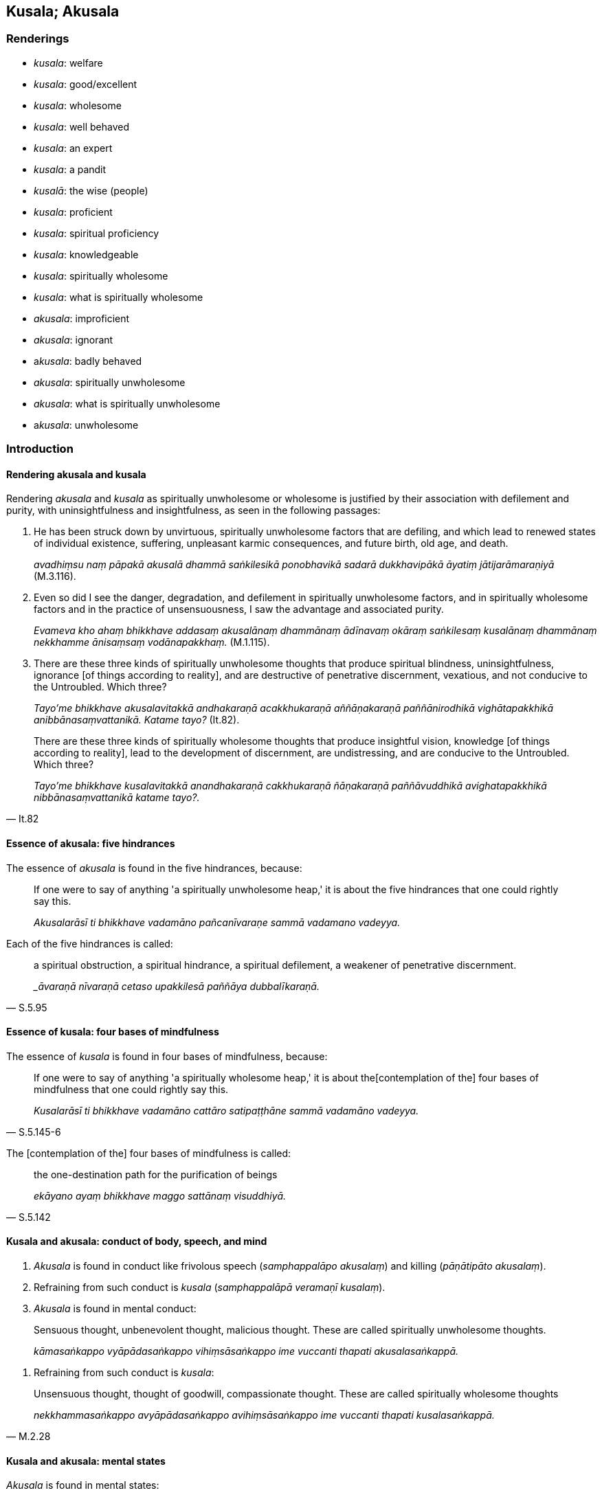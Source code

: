 == Kusala; Akusala

=== Renderings

- _kusala_: welfare

- _kusala_: good/excellent

- _kusala_: wholesome

- _kusala_: well behaved

- _kusala_: an expert

- _kusala_: a pandit

- _kusalā_: the wise (people)

- _kusala_: proficient

- _kusala_: spiritual proficiency

- _kusala_: knowledgeable

- _kusala_: spiritually wholesome

- _kusala_: what is spiritually wholesome

- _akusala_: improficient

- _akusala_: ignorant

- a__kusala__: badly behaved

- _akusala_: spiritually unwholesome

- _akusala_: what is spiritually unwholesome

- a__kusala__: unwholesome

=== Introduction

==== Rendering akusala and kusala

Rendering _akusala_ and _kusala_ as spiritually unwholesome or wholesome is 
justified by their association with defilement and purity, with 
uninsightfulness and insightfulness, as seen in the following passages:

1. He has been struck down by unvirtuous, spiritually unwholesome factors that 
are defiling, and which lead to renewed states of individual existence, 
suffering, unpleasant karmic consequences, and future birth, old age, and death.
+
****
_avadhiṃsu naṃ pāpakā akusalā dhammā saṅkilesikā ponobhavikā 
sadarā dukkhavipākā āyatiṃ jātijarāmaraṇiyā_ (M.3.116).
****

2. Even so did I see the danger, degradation, and defilement in spiritually 
unwholesome factors, and in spiritually wholesome factors and in the practice 
of unsensuousness, I saw the advantage and associated purity.
+
****
_Evameva kho ahaṃ bhikkhave addasaṃ akusalānaṃ dhammānaṃ ādīnavaṃ 
okāraṃ saṅkilesaṃ kusalānaṃ dhammānaṃ nekkhamme ānisaṃsaṃ 
vodānapakkhaṃ._ (M.1.115).
****

3. There are these three kinds of spiritually unwholesome thoughts that produce 
spiritual blindness, uninsightfulness, ignorance [of things according to 
reality], and are destructive of penetrative discernment, vexatious, and not 
conducive to the Untroubled. Which three?
+
****
_Tayo'me bhikkhave akusalavitakkā andhakaraṇā acakkhukaraṇā 
aññāṇakaraṇā paññānirodhikā vighātapakkhikā 
anibbānasaṃvattanikā. Katame tayo?_ (It.82).
****

[quote, It.82]
____
There are these three kinds of spiritually wholesome thoughts that produce 
insightful vision, knowledge [of things according to reality], lead to the 
development of discernment, are undistressing, and are conducive to the 
Untroubled. Which three?

_Tayo'me bhikkhave kusalavitakkā anandhakaraṇā cakkhukaraṇā 
ñāṇakaraṇā paññāvuddhikā avighatapakkhikā nibbānasaṃvattanikā 
katame tayo?._
____

==== Essence of akusala: five hindrances

The essence of _akusala_ is found in the five hindrances, because:

____
If one were to say of anything 'a spiritually unwholesome heap,' it is about 
the five hindrances that one could rightly say this.

_Akusalarāsī ti bhikkhave vadamāno pañcanīvaraṇe sammā vadamano 
vadeyya._
____

Each of the five hindrances is called:

[quote, S.5.95]
____
a spiritual obstruction, a spiritual hindrance, a spiritual defilement, a 
weakener of penetrative discernment.

__āvaraṇā nīvaraṇā cetaso upakkilesā paññāya dubbalīkaraṇā._
____

==== Essence of kusala: four bases of mindfulness

The essence of _kusala_ is found in four bases of mindfulness, because:

[quote, S.5.145-6]
____
If one were to say of anything 'a spiritually wholesome heap,' it is about the 
&#8203;[contemplation of the] four bases of mindfulness that one could rightly say 
this.

_Kusalarāsī ti bhikkhave vadamāno cattāro satipaṭṭhāne sammā 
vadamāno vadeyya._
____

The [contemplation of the] four bases of mindfulness is called:

[quote, S.5.142]
____
the one-destination path for the purification of beings

_ekāyano ayaṃ bhikkhave maggo sattānaṃ visuddhiyā._
____

==== Kusala and akusala: conduct of body, speech, and mind

1. _Akusala_ is found in conduct like frivolous speech (_samphappalāpo 
akusalaṃ_) and killing (_pāṇātipāto akusalaṃ_).

2. Refraining from such conduct is _kusala_ (_samphappalāpā veramaṇī 
kusalaṃ_).

3. _Akusala_ is found in mental conduct:

____
Sensuous thought, unbenevolent thought, malicious thought. These are called 
spiritually unwholesome thoughts.

_kāmasaṅkappo vyāpādasaṅkappo vihiṃsāsaṅkappo ime vuccanti thapati 
akusalasaṅkappā._
____

4. Refraining from such conduct is _kusala_:

[quote, M.2.28]
____
Unsensuous thought, thought of goodwill, compassionate thought. These are 
called spiritually wholesome thoughts

_nekkhammasaṅkappo avyāpādasaṅkappo avihiṃsāsaṅkappo ime vuccanti 
thapati kusalasaṅkappā._
____

==== Kusala and akusala: mental states

_Akusala_ is found in mental states:

____
Greed is spiritually unwholesome

_abhijjhā akusalaṃ_
____

____
Ill will is spiritually unwholesome

_vyāpādo akusalaṃ_
____

____
Wrong view [of reality] is spiritually unwholesome

_micchādiṭṭhi akusalaṃ_
____

_Kusala_ is found in their opposites.

____
Non-greed is spiritually wholesome

_anabhijjhā kusalaṃ_
____

____
Goodwill is spiritually wholesome

_avyāpādo kusalaṃ_
____

[quote, M.1.47]
____
Right perception [of reality] is spiritually wholesome

_sammādiṭṭhi kusalaṃ._
____

==== People and objects: not kusala or akusala

Therefore people and objects (apart from mental objects) are not spiritually 
wholesome or unwholesome. Neither, in themselves, are religious teachings, 
which instead we call 'wholesome' and 'unwholesome':

[quote, A.1.190]
____
Kālāmas, if you yourselves should consider: "These teachings are wholesome... 
you should accept and abide by them.

_Yadā tumhe kālāmā attanā'va jāneyyātha ime dhammā kusalā... atha 
tumhe kālāmā upasampajja vihareyyātha_
____

[quote, A.1.190]
____
Kālāmas, if you yourselves should consider: "These teachings are 
unwholesome... you should abandon them.

_Yadā tumhe kālāmā attanāva jāneyyātha ime dhammā akusalā... atha 
tumhe kālāmā pajaheyyātha._
____

But the practice of religious teachings is a different matter:

[quote, A.5.241]
____
Wrong view [of reality], wrong thought, wrong speech, wrong conduct, wrong 
means of livelihood, wrong endeavour, wrong mindfulness, wrong inward 
collectedness, wrong knowledge [of things according to reality], wrong 
liberation [from perceptually obscuring states]: this is called spiritually 
unwholesome.

_Micchādiṭṭhi micchāsaṅkappo micchāvācā micchākammanto 
micchāājīvo micchāvāyāmo micchāsati micchāsamādhi micchāñāṇaṃ 
micchāvimutti idaṃ vuccati bhikkhave akusalaṃ._
____

[quote, A.5.241]
____
Right perception [of reality], right thought, right speech, right conduct, 
right means of livelihood, right endeavour, right mindfulness, right inward 
collectedness, right knowledge [of things according to reality], right 
liberation [from perceptually obscuring states]: this is called spiritually 
wholesome.

_Sammādiṭṭhi sammāsaṅkappo sammāvācā sammākammanto sammāājīvo 
sammāvāyāmo sammāsati sammāsamādhi sammāñāṇaṃ sammāvimutti idaṃ 
vuccati bhikkhave kusalan ti._
____

=== Illustrations

.Illustration
====
kusalaṃ

welfare
====

[quote, Sn.v.981]
____
He asked after his comfort and welfare.

_Sukhañca kusalaṃ pucchi._
____

.Illustration
====
kusalā

wholesome
====

[quote, Sn.p.139]
____
These teachings which are wholesome, noble, and which lead to deliverance [from 
suffering] and to enlightenment.

_Ye te bhikkhave kusalā dhammā ariyā niyyānikā sambodhagāmino._
____

.Illustration
====
kusalā

wholesome
====

[quote, A.1.190]
____
Kālāmas, if you yourselves should consider: "These teachings are wholesome... 
you should accept and abide by them.

_Yadā tumhe kālāmā attanā'va jāneyyātha ime dhammā kusalā... atha 
tumhe kālāmā upasampajja vihareyyātha_
____

.Illustration
====
akusalehi

unwholesome
====

[quote, A.4.11-13]
____
A person whose spiritual qualities are wholly black and unwholesome

_samannāgato hoti ekanta kāḷakehi akusalehi dhammehī._
____

.Illustration
====
akusalā

unwholesome
====

[quote, A.1.190]
____
Kālāmas, if you yourselves should consider: "These teachings are 
unwholesome... you should abandon them.

_Yadā tumhe kālāmā attanāva jāneyyātha ime dhammā akusalā... atha 
tumhe kālāmā pajaheyyātha._
____

.Illustration
====
kusalaṃ

good
====

____
&#8203;[He would reflect:] "Since I received something, that is alright," or "Since I 
received nothing, that is good."

_Alatthaṃ yadidaṃ sādhu nālatthaṃ kusalaṃ iti_
____

[quote, Sn.v.712]
____
Being the same in either event, he [would] return to that same tree._

_Ubhayeneva so tādī rukkhaṃvupanivattati._
____

.Illustration
====
kusalā

good/excellent
====

[quote, S.5.374]
____
I would not say anything about Mahānāma the Sakyan except what is excellent 
and good.

_mahānāma sakkaṃ na kiñci vadāmi aññatra kalyāṇā aññatra kusalā 
ti._
____

COMMENT

_Kalyāṇā_ and _kusalā_ are synonyms here. Both could be rendered 
'excellent' or 'good.'

.Illustration
====
kusalā

the wise
====

[quote, Sn.v.830]
____
One should not dispute. Spiritual purity is not attained thereby, say the wise.

_na hi tena suddhiṃ kusalā vadanti._
____

.Illustration
====
kusalo

well behaved
====

[quote, Sn.v.536]
____
Whoever in this world amongst those living the religious life has attained the 
&#8203;[supreme] attainment, who is well behaved always, who understands the teaching, 
who is attached to nothing, who is liberated [from perceptually obscuring 
states], and in whom there are no states of repugnance, he is one of good 
conduct.

_Yo idha caraṇesu pattipatto kusalo sabbadā ājānāti dhammaṃ +
Sabbattha na sajjati vimutto paṭighā yassa na santi caraṇavā so._
____

.Illustration
====
kusalo

proficient
====

[quote, Th.v.1194]
____
In a moment I can fashion the bodily forms of 100,000 people. I am proficient 
in supernormal transformations. I am master of psychic power.

_Ahaṃ vikubbanāsu kusalo vasībhūtomhi iddhiyā._
____

.Illustration
====
kusalo

proficient
====

A meditator (_jhāyī_) can be:

____
proficient in attaining inward collectedness but improficient in maintaining 
inward collectedness

_samādhismiṃ samāpattikusalo hoti na samādhismiṃ ṭhitikusalo._
____

[quote, S.3.264-269]
____
proficient in maintaining inward collectedness but improficient in emerging 
from inward collectedness

_samādhismiṃ ṭhitikusalo hoti na samādhismiṃ vuṭṭhānakusalo._
____

.Illustration
====
kusalo

proficient
====

[quote, A.5.155]
____
Someone declares his arahantship. The Perfect One or his disciple who is a 
meditator, proficient in attaining inward collectedness, proficient in reading 
others' minds, proficient in reading the habits of others' minds, closely 
examines, questions and talks with him.

_tathāgato vā tathāgatasāvako vā jhāyī samāpattikusalo paracittakusalo 
paracittapariyāyakusalo samanuyuñjati samanugāhati samanubhāsati._
____

.Illustration
====
kusalena

proficient
====

[quote, Th.v.158]
____
With [the assistance of] the enlightened kinsman of the Sun clan, who is 
proficient in methods of teaching, having applied myself properly [to the 
eightfold path] I removed my mind from states of individual existence

_Upāyakusalenāhaṃ buddhenādiccabandhunā +
Yoniso paṭipajjitvā bhave cittaṃ udabbahinti._
____

.Illustration
====
kusalaṃ

spiritually wholesome; kusalaṃ, spiritual proficiency
====

____
An individual endowed with which ten qualities is one whom I describe as being 
perfect in what is spiritually wholesome, of the highest spiritual proficiency, 
an invincible ascetic who has attained the supreme attainment?

_sampannakusalaṃ paramakusalaṃ uttamapattipattaṃ samaṇaṃ ayojjhaṃ_
____

[quote, M.2.29]
____
The one possessed of the right perception [of reality] of a finished 
disciple... the right liberation [from perceptually obscuring states] of a 
finished disciple.

_asekhāya sammādiṭṭhiyā samannāgato hoti... asekhāya sammāvimuttiyā 
samannāgato hoti._
____

.Illustration
====
akusala

improficient
====

[quote, Vin.2.159]
____
Then that poor tailor, having kneaded mud and made bricks, erected wattle and 
daub walls. But because he was improficient, the piling was crooked and the 
wall fell down.

_Atha kho so daḷiddo tunnavāyo sāmaṃ cikkhallaṃ madditvā 
iṭṭhakāyo cinitvā kuḍḍaṃ uṭṭhāpesi. Tena akusalakena citā 
vaṅkā bhitti paripati._
____

.Illustration
====
kusalo

knowledgeable
====

____
On what grounds, bhante, can a bhikkhu be called knowledgeable about elements 
of existence?

_Kittāvatā pana bhante dhātukusalo bhikkhu ti alaṃ vacanāyā ti._
____

____
There are these eighteen elements of sensation, Ānanda:

_Aṭṭhārasa kho imā ānanda dhātuyo:_
____

____
The phenomenon of sight... phenomenon of advertence to the mental field.

_cakkhudhātu... manoviññāṇadhātu ti_
____

[quote, M.3.62]
____
Through knowing and seeing these eighteen elements of sensation [according to 
reality], Ānanda, a bhikkhu can be called knowledgeable about elements of 
existence.

_Imā kho ānanda aṭṭhārasa dhātuyo yato jānāti passati ettāvatā pi 
kho ānanda dhātukusalo bhikkhū ti alaṃ vacanāyā ti._
____

.Illustration
====
akusalo

unknowledgeable
====

[quote, A.5.359]
____
A cowherd cannot help his herd to prosper if he does not know about bodily 
form, and is unknowledgeable about physical characteristics

_na rūpaññū hoti na lakkhaṇa kusalo hoti._
____

.Illustration
====
kusalo

knowledgeable; akusalo, ignorant
====

____
'The man ignorant of the path' represents the common man.

_puriso amaggakusalo ti kho tissa puthujjanassetaṃ adhivacanaṃ_
____

[quote, S.3.108-9]
____
'The man knowledgeable about the path' represents the Perfect One, the Arahant, 
the Perfectly Enlightened One.

_Puriso maggakusalo ti kho tissa tathāgatassetaṃ adhivacanaṃ arahato 
sammāsambuddhassa._
____

.Illustration
====
kusalo

pandit
====

[quote, Sn.v.978]
____
Maintaining their own dogmatic views, contentious, different [so-called] 
pandits say: "Whoever knows this knows Perfect Truth. Whoever rejects it is not 
spiritually perfected."

_Sakaṃ sakaṃ diṭṭhiṃ paribbasānā vigayha nānā kusalā vadanti +
Yo evaṃ jānāti sa vedi dhammaṃ idaṃ paṭikkosamakevalī so._
____

.Illustration
====
kusalo

expert
====

[quote, M.1.395-6]
____
Bhante, I am well known as a charioteer, and an expert in the parts of a 
chariot. All the parts of a chariot are well known to me.

_Ahaṃ hi bhante rathiko saññato kusalo rathassa aṅgapaccaṅgānaṃ 
sabbāni me rathassa aṅgapaccaṅgāni suviditāni._
____

.Illustration
====
akusale

badly behaved
====

[quote, Vin.1.315]
____
Bhante, a transgression overcame us, in that, foolishly, stupidly, and badly 
behaved, we suspended a pure bhikkhu, not an offender, without cause, without 
reason.

_accayo no bhante accagamā yathā bāle yathā mūḷhe yathā akusale ye 
mayaṃ suddhaṃ bhikkhuṃ anāpattikaṃ avatthusmiṃ akāraṇe 
ukkhipimha._
____

.Illustration
====
akusalaṃ

badly behaved
====

[quote, D.1.85]
____
'A transgression overcame me, bhante, in that, foolishly, stupidly, and badly 
behaved, I deprived my father of life -- a righteous man, a righteous king -- 
for the sake of sovereign rulership.'

_Accayo maṃ bhante accagamā yathābālaṃ yathāmūḷhaṃ yathā 
akusalaṃ yo'haṃ pītaraṃ dhammikaṃ dhammarājānaṃ issariyassa 
kāraṇā jīvitā voropesiṃ._
____

.Illustration
====
kusalesu

spiritually wholesome
====

____
Also, bhante, the Blessed One's teaching concerning spiritually wholesome 
factors is unsurpassed.

_Aparaṃ pana bhante etadānuttariyaṃ yathā bhagavā dhammaṃ deseti 
kusalesu dhammesu._
____

[quote, D.3.102]
____
That is, these spiritually wholesome factors: the [contemplation of the] four 
bases of mindfulness, the four modes of right inward striving, the four paths 
to psychic power, the five spiritual faculties, the five spiritual powers, the 
seven factors of enlightenment, the eightfold path.

_Tatrime kusalā dhammā seyyathīdaṃ cattāro satipaṭṭhānā cattāro 
sammappadhānā cattāro iddhipādā pañcindriyāni pañca balāni satta 
bojjhaṅgā ariyo aṭṭhaṅgiko maggo._
____

.Illustration
====
kusala

spiritually wholesome; akusala, spiritually unwholesome
====

• Three spiritually unwholesome ways of thought: sensuous thought, 
unbenevolent thought, and malicious thought. +
_Tayo akusalavitakkā: kāmavitakko vyāpādavitakko vihiṃsāvitakko_.

• Three spiritually wholesome ways of thought: unsensuous thought, benevolent 
thought, compassionate thought. +
_Tayo kusalavitakkā: nekkhammavitakko avyāpādavitakko avihiṃsāvitakko_ 
(D.3.215).

.Illustration
====
akusalehi

spiritually unwholesome
====

[quote, M.1.303]
____
Secluded from sensuous pleasures and spiritually unwholesome factors, a bhikkhu 
enters and abides in first jhāna, which is accompanied by thinking and 
pondering, and rapture and physical pleasure born of seclusion [from sensuous 
pleasures and spiritually unwholesome factors].

_Idhāvuso visākha bhikkhu vivicceva kāmehi vivicca akusalehi dhammehi 
savitakkaṃ savicāraṃ vivekajaṃ pītisukhaṃ paṭhamaṃ jhānaṃ 
upasampajja viharati._
____

.Illustration
====
akusalā

spiritually unwholesome
====

[quote, S.4.178]
____
In seeing a visible object via the visual sense, do not grasp its aspects and 
features. Since by abiding with the faculty of sight unrestrained [from 
attraction and repulsion, through mindfulness], greed, dejection, and 
unvirtuous, spiritually unwholesome factors would pursue you.

_Cakkhunā rūpaṃ disvā mā nimittaggāhino ahuvattha mānuvyañjanaggāhino 
yatvādhikaraṇamenaṃ cakkhundriyaṃ asaṃvutaṃ viharantaṃ 
abhijjhādomanassā pāpakā akusalā dhammā anvāssaveyyuṃ._
____

.Illustration
====
kusala

spiritually wholesome
====

[quote, M.1.163]
____
'Having gone forth [into the ascetic life] in search of what is spiritually 
wholesome, seeking the supreme state of sublime peace, I approached Āḷāra 
Kālāma.'

_So evaṃ pabbajito samāno kiṃkusalagavesī anuttaraṃ santivarapadaṃ 
pariyesamāno yena āḷāro kālāmo tenupasaṅkamiṃ._
____

.Illustration
====
akusala

spiritually unwholesome
====

____
How is a bhikkhu an ascetic?

_Kathañca bhikkhave bhikkhu samaṇo hoti?_
____

[quote, M.1.280]
____
He has quieted down unvirtuous, spiritually unwholesome factors that are 
defiling, and which lead to renewed states of individual existence, suffering, 
unpleasant karmic consequences, and future birth, old age, and death.

_Samitāssa honti pāpakā akusalā dhammā saṅkilesikā ponobhavikā sadarā 
dukkhavipākā āyatiṃ jātijarāmaraṇīyā._
____

.Illustration
====
akusala

spiritually unwholesome
====

There are these three kinds of spiritually unwholesome thinking 
(_akusalavitakkā_). Which three?

____
thinking concerned with not wanting to be despised;

_anavaññattipaṭisaṃyutto vitakko_
____

____
thinking concerned with gains, honour, and renown

_lābhasakkārasilokapaṭisaṃyutto vitakko_
____

[quote, It.72]
____
thinking concerned with feeling sorry for others

_parānuddayatāpaṭisaṃyutto vitakko._
____

.Illustration
====
kusalānaṃ

spiritually wholesome; akusalānaṃ, spiritually unwholesome
====

____
If, friends, one could enter and abide amidst spiritually unwholesome factors 
and dwell happily in this very lifetime, without distress, vexation, and 
anguish, and if, with the break up of the body, after death, one could expect 
the realm of happiness, then the Blessed One would not praise the abandonment 
of spiritually unwholesome factors.

_Akusale cāvuso dhamme upasampajja viharato diṭṭhe ceva dhamme sukho 
vihāro abhavissa avighāto anupāyāso apariḷāho kāyassa ca bhedā 
parammaraṇā sugati pāṭikaṅkhā nayidaṃ bhagavā akusalānaṃ 
dhammānaṃ pahānaṃ vaṇṇeyya._
____

____
But because one who enters and abides amidst spiritually unwholesome factors 
abides in misery in this very lifetime, with distress, vexation, and anguish, 
and because he can expect [rebirth in] the plane of misery with the demise of 
the body at death, the Blessed One praises the abandonment of spiritually 
unwholesome factors.

_Yasmā ca kho āvuso. Akusale dhamme upasampajja viharato diṭṭheva dhamme 
dukkho vihāro savighāto saupāyāso sapariḷāho kāyassa ca bhedā 
parammaraṇā duggati pāṭikaṅkhā tasmā bhagavā akusalānaṃ 
dhammānaṃ pahānaṃ vaṇṇeti._
____

____
"If, friends, one who enters and abides amidst spiritually wholesome factors 
would abide in misery in this very lifetime, with distress, vexation, and 
anguish, and if, with the demise of the body at death, he could expect [rebirth 
in] the plane of misery, then the Blessed One would not praise the undertaking 
of spiritually wholesome factors.

_Kusale cāvuso dhamme upasampajja viharato diṭṭhe ceva dhamme dukkho 
vihāro abhavissa savighāto saupāyāso sapariḷāho kāyassa ca bhedā 
parammaraṇā duggati pāṭikaṅkhā nayidaṃ bhagavā kusalānaṃ 
dhammānaṃ upasampadaṃ vaṇṇeyya_
____

[quote, S.3.8-9]
____
But because one who enters and abides amidst spiritually wholesome factors 
abides happily in this very lifetime, without distress, vexation, and anguish, 
and because he can expect the realm of happiness with the demise of the body at 
death, the Blessed One praises the undertaking of spiritually wholesome 
factors."

_Yasmā ca kho āvuso kusale dhamme upasampajja viharato diṭṭhe ceva dhamme 
sukho vihāro avighāto anupāyāso apariḷāho kāyassa ca bhedā 
parammaraṇā sugati pāṭikaṅkhā tasmā bhagavā kusalānaṃ 
dhammānaṃ upasampadaṃ vaṇṇetī ti._
____

.Illustration
====
kusalaṃ

spiritually wholesome; kusala, what is spiritually wholesome
====

And what is spiritually wholesome (_katamañcāvuso kusalaṃ_)?

____
refraining from killing is spiritually wholesome

_pāṇātipātā veramaṇī kusalaṃ_
____

____
refraining from stealing is spiritually wholesome

_adinnādānā veramaṇī kusalaṃ_
____

____
refraining from sexual misconduct is spiritually wholesome

_kāmesumicchācārā veramaṇī kusalaṃ_
____

____
refraining from lying is spiritually wholesome

_musāvādā veramaṇī kusalaṃ_
____

____
refraining from malicious speech is spiritually wholesome

_pisuṇāya vācāya veramaṇī kusalaṃ_
____

____
refraining from harsh speech is spiritually wholesome

_pharusāya vācāya veramaṇī kusalaṃ_
____

____
refraining from frivolous speech is spiritually wholesome

_samphappalāpā veramaṇī kusalaṃ_
____

____
non-greed is spiritually wholesome

_anabhijjhā kusalaṃ_
____

____
goodwill is spiritually wholesome

_avyāpādo kusalaṃ_
____

____
right perception [of reality] is spiritually wholesome

_sammādiṭṭhi kusalaṃ_
____

____
And what is the origin of what is spiritually wholesome

_katamañcāvuso kusalamūlaṃ_
____

____
Non-greed is an origin of what is spiritually wholesome.

_alobho kusalamūlaṃ_
____

____
Non-hatred is an origin of what is spiritually wholesome.

_adoso kusalamūlaṃ_
____

[quote, M.1.47]
____
Discernment of reality is an origin of what is spiritually wholesome.

_amoho kusalamūlaṃ._
____

.Illustration
====
akusalā

spiritually unwholesome; kusala, what is spiritually wholesome
====

[quote, M.1.119]
____
When a bhikkhu is focusing on some meditation object that arouses unvirtuous, 
spiritually unwholesome thoughts connected with desire, hatred, and 
undiscernment of reality, then he should focus on some other meditation object 
connected with what is spiritually wholesome.

_Idha bhikkhave bhikkhunā yaṃ nimittaṃ āgamma yaṃ nimittaṃ 
manasikaroto uppajjanti pāpakā akusalā vitakkā chandūpasaṃhitāpi 
dosūpasaṃhitāpi mohūpasaṃhitāpi tena bhikkhave bhikkhunā tamhā 
nimittā aññaṃ nimittaṃ manasikātabbaṃ kusalūpasaṃhitaṃ._
____

.Illustration
====
kusalaṃ

spiritually wholesome; akusalaṃ, spiritually unwholesome
====

____
What is spiritually unwholesome?

_Katamañca bhikkhave akusalaṃ_
____

____
The tenfold path of wrong factors.

_micchādiṭṭhi micchāsaṅkappo micchāvācā micchākammanto 
micchāājīvo micchāvāyāmo micchāsati micchāsamādhi micchāñāṇaṃ 
micchāvimutti._
____

____
This is called spiritually unwholesome

_Idaṃ vuccati bhikkhave akusalaṃ._
____

____
What is spiritually wholesome?

_katamañca bhikkhave kusalaṃ_
____

____
The tenfold path of right factors.

_sammādiṭṭhi sammāsaṅkappo sammāvācā sammākammanto sammāājīvo 
sammāvāyāmo sammāsati sammāsamādhi sammāñāṇaṃ sammāvimutti._
____

[quote, A.5.241]
____
This is called spiritually wholesome

_Idaṃ vuccati bhikkhave kusalan ti._
____

.Illustration
====
kusala

spiritually wholesome
====

____
Bhikkhus, there are these four streams of merit, streams of what is spiritually 
wholesome, conditions that nourish happiness. What four?

_puññābhisandā kusalābhisandā sukhassāhārā_
____

[quote, S.5.391]
____
In this regard, a noble disciple has unshakeable faith in the [perfection of 
the] Buddha's [transcendent insight]... in the [significance of the] 
teaching... in the [praiseworthiness of the] community of disciples' 
&#8203;[application to the practice]... possesses the virtues dear to the Noble Ones

_ariyasāvako buddhe... dhamme... saṅghe aveccappasādena samannāgato 
hoti... ariyakantehi sīlehi samannāgato hoti._
____

.Illustration
====
akusalehi

spiritually unwholesome
====

[quote, A.2.12]
____
He is emancipated from unvirtuous, spiritually unwholesome factors that are 
defiling and which lead to renewed states of individual existence, suffering, 
unpleasant karmic consequences, and future birth, old age, and death.

_Visaṃyutto pāpakehi akusalehi dhammehi saṅkilesikehi ponobhavikehi 
sadarehi dukkhavipākehi āyatiṃ jātijarāmaraṇikehi._
____

.Illustration
====
kusalānaṃ

spiritually wholesome
====

[quote, D.3.58]
____
It is by the undertaking of spiritually wholesome factors that this merit 
increases.

_Kusalānaṃ bhikkhave dhammānaṃ samādānahetu evamidaṃ puññaṃ 
pavaḍḍhati._
____

.Illustration
====
akusalaṃ

spiritually unwholesome; kusalaṃ, spiritually wholesome
====

____
Conduct produced from, born of, due to, originated by greed, hatred, and 
undiscernment of reality is spiritually unwholesome and blameworthy.

_yaṃ bhikkhave lobhapakataṃ... dosapakataṃ... mohapakataṃ kammaṃ 
mohajaṃ mohanidānaṃ mohasamudayaṃ taṃ kammaṃ akusalaṃ taṃ 
kammaṃ sāvajjaṃ_
____

____
It has unpleasant karmic consequences and leads to the [further] origination of 
karmically consequential conduct. It does not lead to the ending of karmically 
consequential conduct.

_taṃ kammaṃ dukkhavipākaṃ taṃ kammaṃ kammasamudayāya saṃvattati. 
Na taṃ kammaṃ kammanirodhāya saṃvattati._
____

____
Conduct produced from, born of, due to, originated by non-greed, non-hatred, 
and discernment of reality is spiritually wholesome and blameless.

_yaṃ bhikkhave alobho... adoso... amohapakataṃ kammaṃ amohajaṃ 
amohanidānaṃ amohasamudayaṃ. Taṃ kammaṃ kusalaṃ taṃ kammaṃ 
anavajjaṃ_
____

[quote, A.1.263]
____
It has pleasant karmic consequences and leads to the ending of karmically 
consequential conduct. It does not lead to the origination of karmically 
consequential conduct.

_taṃ kammaṃ sukhavipākaṃ taṃ kammaṃ kammanirodhāya. Na taṃ 
kammaṃ kammasamudayāya saṃvattati._
____

.Illustration
====
kusalesu

spiritually unwholesome
====

[quote, D.3.145-6]
____
He was resolute in applying himself to spiritually wholesome factors... By 
undertaking that karmically consequential conduct, heaping it up, lavishly and 
abundantly, with the demise of the body at death he was reborn in the realm of 
happiness, in the heavenly worlds.

_daḷhasamādāno ahosi kusalesu dhammesu... so tassa kammassa katattā 
upacitattā ussannattā vipulantā kāyassa bhedā parammaraṇā sugatiṃ 
saggaṃ lokaṃ upapajjati._
____

